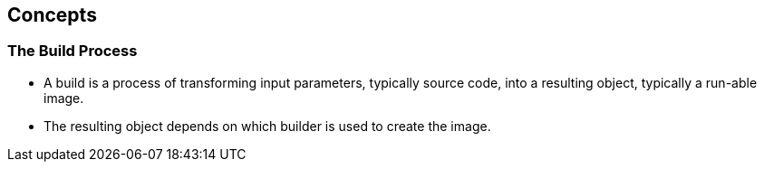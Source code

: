 
:scrollbar:
:data-uri:
== Concepts

===  The Build Process


* A build is a process of transforming input parameters, typically source code, into a resulting object, typically a run-able image.
* The resulting object depends on which builder is used to create the image.



ifdef::showScript[]

=== Transcript

* A build is a process of transforming input parameters, typically source code, into a resulting object, typically a run-able image, the resulting object depends on which builder is used to create the image.

endif::showScript[]



